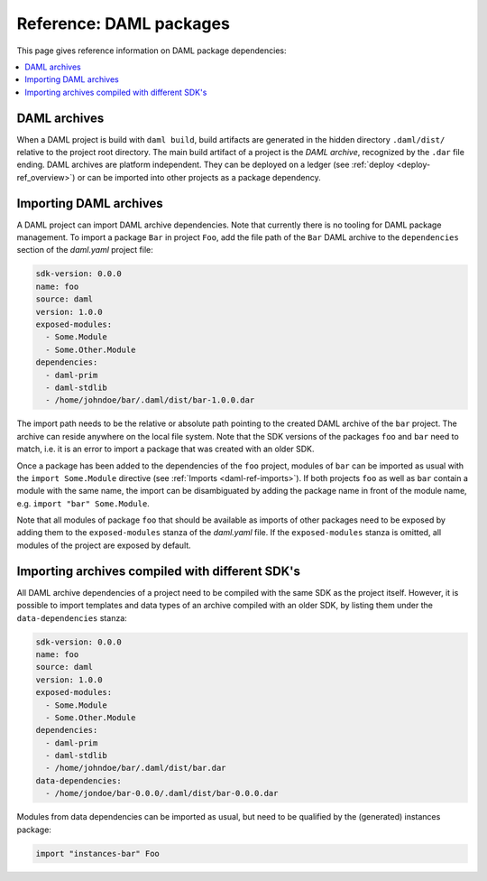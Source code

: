 .. Copyright (c) 2020 The DAML Authors. All rights reserved.
.. SPDX-License-Identifier: Apache-2.0


Reference: DAML packages
########################

This page gives reference information on DAML package dependencies:

.. contents:: :local:

DAML archives
*************

When a DAML project is build with ``daml build``, build artifacts are generated in the hidden
directory ``.daml/dist/`` relative to the project root directory. The main build artifact of a
project is the `DAML archive`, recognized by the ``.dar`` file ending. DAML archives are platform
independent. They can be deployed on a ledger (see :ref:`deploy <deploy-ref_overview>`) or can be
imported into other projects as a package dependency.

Importing DAML archives
***********************

A DAML project can import DAML archive dependencies. Note that currently there is no tooling for
DAML package management. To import a package ``Bar`` in project ``Foo``, add the file path of the
``Bar`` DAML archive to the ``dependencies`` section of the `daml.yaml` project file:

.. code-block:: yaml

  sdk-version: 0.0.0
  name: foo
  source: daml
  version: 1.0.0
  exposed-modules:
    - Some.Module
    - Some.Other.Module
  dependencies:
    - daml-prim
    - daml-stdlib
    - /home/johndoe/bar/.daml/dist/bar-1.0.0.dar

The import path needs to be the relative or absolute path pointing to the created DAML archive of
the ``bar`` project. The archive can reside anywhere on the local file system. Note that the SDK
versions of the packages ``foo`` and ``bar`` need to match, i.e. it is an error to import a package
that was created with an older SDK.

Once a package has been added to the dependencies of the ``foo`` project, modules of ``bar`` can be
imported as usual with the ``import Some.Module`` directive (see :ref:`Imports <daml-ref-imports>`).
If both projects ``foo`` as well as ``bar`` contain a module with the same name, the import can be
disambiguated by adding the package name in front of the module name, e.g. ``import "bar"
Some.Module``.

Note that all modules of package ``foo`` that should be available as imports of other packages need
to be exposed by adding them to the ``exposed-modules`` stanza of the `daml.yaml` file. If the
``exposed-modules`` stanza is omitted, all modules of the project are exposed by default.

Importing archives compiled with different SDK's
************************************************

All DAML archive dependencies of a project need to be compiled with the same SDK as the project
itself. However, it is possible to import templates and data types of an archive compiled with an
older SDK, by listing them under the ``data-dependencies`` stanza:

.. code-block:: yaml

  sdk-version: 0.0.0
  name: foo
  source: daml
  version: 1.0.0
  exposed-modules:
    - Some.Module
    - Some.Other.Module
  dependencies:
    - daml-prim
    - daml-stdlib
    - /home/johndoe/bar/.daml/dist/bar.dar
  data-dependencies:
    - /home/jondoe/bar-0.0.0/.daml/dist/bar-0.0.0.dar

Modules from data dependencies can be imported as usual, but need to be qualified by the
(generated) instances package:

.. code-block:: daml

  import "instances-bar" Foo

